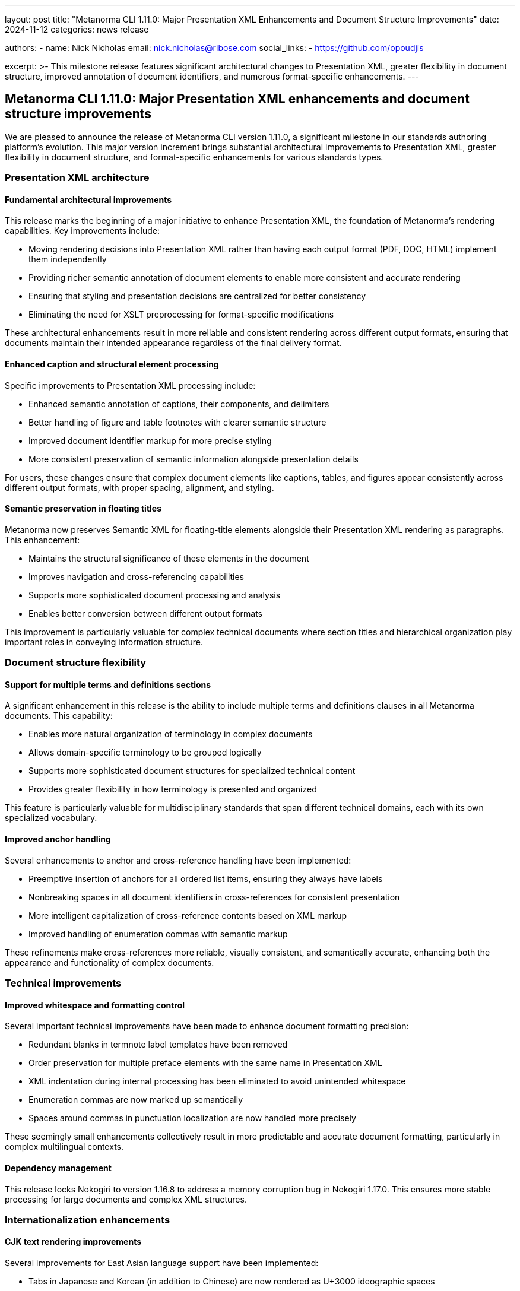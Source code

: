 ---
layout: post
title: "Metanorma CLI 1.11.0: Major Presentation XML Enhancements and Document Structure Improvements"
date: 2024-11-12
categories: news release

authors:
  - name: Nick Nicholas
    email: nick.nicholas@ribose.com
    social_links:
    - https://github.com/opoudjis

excerpt: >-
  This milestone release features significant architectural changes to Presentation XML, greater flexibility in document structure, improved annotation of document identifiers, and numerous format-specific enhancements.
---

== Metanorma CLI 1.11.0: Major Presentation XML enhancements and document structure improvements

// image::/assets/blog/2024/metanorma-cli-1.11.0-nature.png[A majestic forest where trees transform from simple structures to elegant presentations, with some trees arranged in harmonious patterns with multiple branches of equal importance]

We are pleased to announce the release of Metanorma CLI version 1.11.0, a significant milestone in our standards authoring platform's evolution. This major version increment brings substantial architectural improvements to Presentation XML, greater flexibility in document structure, and format-specific enhancements for various standards types.

=== Presentation XML architecture

==== Fundamental architectural improvements

This release marks the beginning of a major initiative to enhance Presentation XML, the foundation of Metanorma's rendering capabilities. Key improvements include:

* Moving rendering decisions into Presentation XML rather than having each output format (PDF, DOC, HTML) implement them independently
* Providing richer semantic annotation of document elements to enable more consistent and accurate rendering
* Ensuring that styling and presentation decisions are centralized for better consistency
* Eliminating the need for XSLT preprocessing for format-specific modifications

These architectural enhancements result in more reliable and consistent rendering across different output formats, ensuring that documents maintain their intended appearance regardless of the final delivery format.

==== Enhanced caption and structural element processing

Specific improvements to Presentation XML processing include:

* Enhanced semantic annotation of captions, their components, and delimiters
* Better handling of figure and table footnotes with clearer semantic structure
* Improved document identifier markup for more precise styling
* More consistent preservation of semantic information alongside presentation details

For users, these changes ensure that complex document elements like captions, tables, and figures appear consistently across different output formats, with proper spacing, alignment, and styling.

==== Semantic preservation in floating titles

Metanorma now preserves Semantic XML for floating-title elements alongside their Presentation XML rendering as paragraphs. This enhancement:

* Maintains the structural significance of these elements in the document
* Improves navigation and cross-referencing capabilities
* Supports more sophisticated document processing and analysis
* Enables better conversion between different output formats

This improvement is particularly valuable for complex technical documents where section titles and hierarchical organization play important roles in conveying information structure.

=== Document structure flexibility

==== Support for multiple terms and definitions sections

A significant enhancement in this release is the ability to include multiple terms and definitions clauses in all Metanorma documents. This capability:

* Enables more natural organization of terminology in complex documents
* Allows domain-specific terminology to be grouped logically
* Supports more sophisticated document structures for specialized technical content
* Provides greater flexibility in how terminology is presented and organized

This feature is particularly valuable for multidisciplinary standards that span different technical domains, each with its own specialized vocabulary.

==== Improved anchor handling

Several enhancements to anchor and cross-reference handling have been implemented:

* Preemptive insertion of anchors for all ordered list items, ensuring they always have labels
* Nonbreaking spaces in all document identifiers in cross-references for consistent presentation
* More intelligent capitalization of cross-reference contents based on XML markup
* Improved handling of enumeration commas with semantic markup

These refinements make cross-references more reliable, visually consistent, and semantically accurate, enhancing both the appearance and functionality of complex documents.

=== Technical improvements

==== Improved whitespace and formatting control

Several important technical improvements have been made to enhance document formatting precision:

* Redundant blanks in termnote label templates have been removed
* Order preservation for multiple preface elements with the same name in Presentation XML
* XML indentation during internal processing has been eliminated to avoid unintended whitespace
* Enumeration commas are now marked up semantically
* Spaces around commas in punctuation localization are now handled more precisely

These seemingly small enhancements collectively result in more predictable and accurate document formatting, particularly in complex multilingual contexts.

==== Dependency management

This release locks Nokogiri to version 1.16.8 to address a memory corruption bug in Nokogiri 1.17.0. This ensures more stable processing for large documents and complex XML structures.

=== Internationalization enhancements

==== CJK text rendering improvements

Several improvements for East Asian language support have been implemented:

* Tabs in Japanese and Korean (in addition to Chinese) are now rendered as U+3000 ideographic spaces
* Internationalization of references to unnumbered preface clauses (e.g., "Introduction") has been added
* Fixed detection of CJK characters when performing punctuation localization
* Used Kanji instead of katakana for "and" in Japanese

These enhancements further improve the quality and authenticity of documents in East Asian languages, ensuring that they follow appropriate typographical conventions.

=== Collection processing improvements

==== Improved model handling

Collection configuration processing has been enhanced:

* Lutaml-Model is now used instead of Shale for processing collection configuration
* Collection bibdata is now exposed to the Liquid template for collection cover pages
* Debug fixes for unclosed temp files in sectionsplit processing

These improvements make collection processing more robust and provide greater flexibility in how collections are structured and presented.

=== Format-specific improvements

==== Version reporting improvements

The metanorma version command now reports versions for an extended set of gems, providing more comprehensive information about the installed components and their versions.

==== ISO document enhancements

For ISO standards, we've added:

* Price-code metadata for bibliographic information
* More consistent semantic annotations of document identifiers
* Support for rendering concept references that point to missing terms

==== IHO document improvements

For International Hydrographic Organization standards, we've:

* Updated copyright boilerplate text
* Enhanced styling of IHO terms
* Updated the list of supported fonts

==== IEC document enhancements

For International Electrotechnical Commission documents, we've removed domains from appearing in term definitions in IEV documents, providing cleaner and more focused terminology presentations.

=== Conclusion

Metanorma CLI 1.11.0 represents a significant milestone in our platform's evolution, with major architectural improvements to Presentation XML, enhanced document structure flexibility, and numerous refinements to formatting, internationalization, and format-specific features. These changes make Metanorma an even more powerful and precise platform for standards development across diverse technical domains and organizational contexts.

For more detailed information about the changes in this release, please refer to the individual gem release pages. As always, PDF rendering updates are not tracked separately but are incorporated into the overall improvements.

*Release link:* https://github.com/metanorma/metanorma-cli/releases/tag/v1.11.0

*Announcement link:* https://github.com/orgs/metanorma/discussions/6
